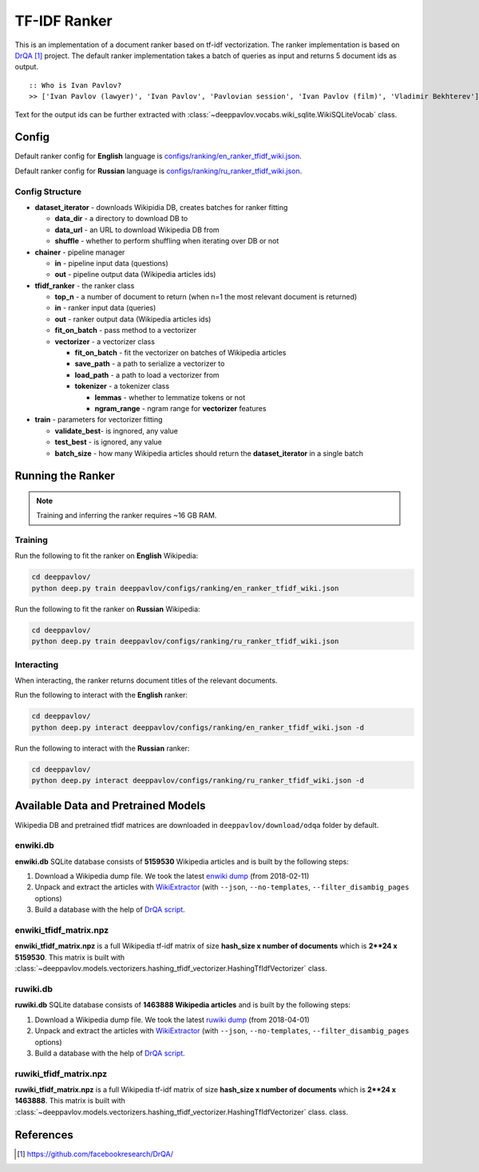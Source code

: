 =============
TF-IDF Ranker
=============

This is an implementation of a document ranker based on tf-idf vectorization.
The ranker implementation is based on `DrQA`_ project.
The default ranker implementation takes a batch of queries as input and returns 5 document ids as output.

::

    :: Who is Ivan Pavlov?
    >> ['Ivan Pavlov (lawyer)', 'Ivan Pavlov', 'Pavlovian session', 'Ivan Pavlov (film)', 'Vladimir Bekhterev']

Text for the output ids can be further extracted with :class:`~deeppavlov.vocabs.wiki_sqlite.WikiSQLiteVocab` class.

Config
======

Default ranker config for **English** language is
`configs/ranking/en_ranker_tfidf_wiki.json <https://github.com/deepmipt/DeepPavlov/blob/master/deeppavlov/configs/ranking/en_ranker_tfidf_wiki.json>`__.

Default ranker config for **Russian** language is
`configs/ranking/ru_ranker_tfidf_wiki.json <https://github.com/deepmipt/DeepPavlov/blob/master/deeppavlov/configs/ranking/ru_ranker_tfidf_wiki.json>`__.

Config Structure
----------------

-  **dataset_iterator** - downloads Wikipidia DB, creates batches for
   ranker fitting

   -  **data_dir** - a directory to download DB to
   -  **data_url** - an URL to download Wikipedia DB from
   -  **shuffle** - whether to perform shuffling when iterating over DB or not

-  **chainer** - pipeline manager

   -  **in** - pipeline input data (questions)
   -  **out** - pipeline output data (Wikipedia articles ids)

-  **tfidf_ranker** - the ranker class

   -  **top_n** - a number of document to return (when n=1 the most
      relevant document is returned)
   -  **in** - ranker input data (queries)
   -  **out** - ranker output data (Wikipedia articles ids)
   -  **fit_on_batch** - pass method to a vectorizer
   -  **vectorizer** - a vectorizer class

      -  **fit_on_batch** - fit the vectorizer on batches of Wikipedia articles
      -  **save_path** - a path to serialize a vectorizer to
      -  **load_path** - a path to load a vectorizer from
      -  **tokenizer** - a tokenizer class

         -  **lemmas** - whether to lemmatize tokens or not
         -  **ngram_range** - ngram range for **vectorizer** features

-  **train** - parameters for vectorizer fitting

   -  **validate_best**- is ingnored, any value
   -  **test_best** - is ignored, any value
   -  **batch_size** - how many Wikipedia articles should return
      the **dataset_iterator** in a single batch

Running the Ranker
==================

.. note::

    Training and inferring the ranker requires ~16 GB RAM.

.. _ranker_training:

Training
--------

Run the following to fit the ranker on **English** Wikipedia:

.. code:: bash

    cd deeppavlov/
    python deep.py train deeppavlov/configs/ranking/en_ranker_tfidf_wiki.json

Run the following to fit the ranker on **Russian** Wikipedia:

.. code:: bash

    cd deeppavlov/
    python deep.py train deeppavlov/configs/ranking/ru_ranker_tfidf_wiki.json

Interacting
-----------

When interacting, the ranker returns document titles of the relevant
documents.

Run the following to interact with the **English** ranker:

.. code:: bash

    cd deeppavlov/
    python deep.py interact deeppavlov/configs/ranking/en_ranker_tfidf_wiki.json -d

Run the following to interact with the **Russian** ranker:

.. code:: bash

    cd deeppavlov/
    python deep.py interact deeppavlov/configs/ranking/ru_ranker_tfidf_wiki.json -d

Available Data and Pretrained Models
====================================

Wikipedia DB and pretrained tfidf matrices are downloaded in
``deeppavlov/download/odqa`` folder by default.

enwiki.db
---------

**enwiki.db** SQLite database consists of **5159530** Wikipedia articles
and is built by the following steps:

#. Download a Wikipedia dump file. We took the latest
   `enwiki dump <https://dumps.wikimedia.org/enwiki/20180201>`__
   (from 2018-02-11)
#. Unpack and extract the articles with
   `WikiExtractor <https://github.com/attardi/wikiextractor>`__
   (with ``--json``, ``--no-templates``, ``--filter_disambig_pages``
   options)
#. Build a database with the help of `DrQA
   script <https://github.com/facebookresearch/DrQA/blob/master/scripts/retriever/build_db.py>`__.

enwiki_tfidf_matrix.npz
-------------------------

**enwiki_tfidf_matrix.npz** is a full Wikipedia tf-idf matrix of
size **hash_size x number of documents** which is
**2**24 x 5159530**. This matrix is built with
:class:`~deeppavlov.models.vectorizers.hashing_tfidf_vectorizer.HashingTfIdfVectorizer` class.

ruwiki.db
---------

**ruwiki.db** SQLite database consists of **1463888 Wikipedia
articles**
and is built by the following steps:

#. Download a Wikipedia dump file. We took the latest
   `ruwiki dump <https://dumps.wikimedia.org/ruwiki/20180401>`__
   (from 2018-04-01)
#. Unpack and extract the articles with
   `WikiExtractor <https://github.com/attardi/wikiextractor>`__
   (with ``--json``, ``--no-templates``, ``--filter_disambig_pages``
   options)
#. Build a database with the help of `DrQA
   script <https://github.com/facebookresearch/DrQA/blob/master/scripts/retriever/build_db.py>`__.

ruwiki_tfidf_matrix.npz
-------------------------

**ruwiki_tfidf_matrix.npz** is a full Wikipedia tf-idf matrix of
size **hash_size x number of documents** which is
**2**24 x 1463888**. This matrix is built with
:class:`~deeppavlov.models.vectorizers.hashing_tfidf_vectorizer.HashingTfIdfVectorizer` class.
class.


References
==========

.. target-notes::

.. _`DrQA`: https://github.com/facebookresearch/DrQA/

